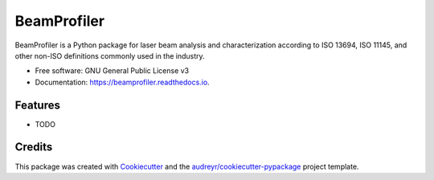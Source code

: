 ============
BeamProfiler
============


.. image:: https://img.shields.io/pypi/v/beamprofiler.svg
        :target: https://pypi.python.org/pypi/beamprofiler

.. image:: https://img.shields.io/travis/wagnojunior/beamprofiler.svg
        :target: https://travis-ci.com/wagnojunior/beamprofiler

.. image:: https://readthedocs.org/projects/beamprofiler/badge/?version=latest
        :target: https://beamprofiler.readthedocs.io/en/latest/?version=latest
        :alt: Documentation Status




BeamProfiler is a Python package for laser beam analysis and characterization
according to ISO 13694, ISO 11145, and other non-ISO definitions commonly used
in the industry.


* Free software: GNU General Public License v3
* Documentation: https://beamprofiler.readthedocs.io.


Features
--------

* TODO

Credits
-------

This package was created with Cookiecutter_ and the `audreyr/cookiecutter-pypackage`_ project template.

.. _Cookiecutter: https://github.com/audreyr/cookiecutter
.. _`audreyr/cookiecutter-pypackage`: https://github.com/audreyr/cookiecutter-pypackage
